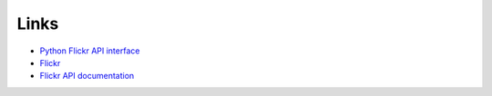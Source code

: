 
Links
======================================================================

- `Python Flickr API interface`_
- `Flickr`_
- `Flickr API documentation`_

.. _`Python Flickr API interface`: http://stuvel.eu/flickrapi
.. _`Flickr`: http://www.flickr.com/
.. _`Flickr API documentation`: http://www.flickr.com/services/api/
